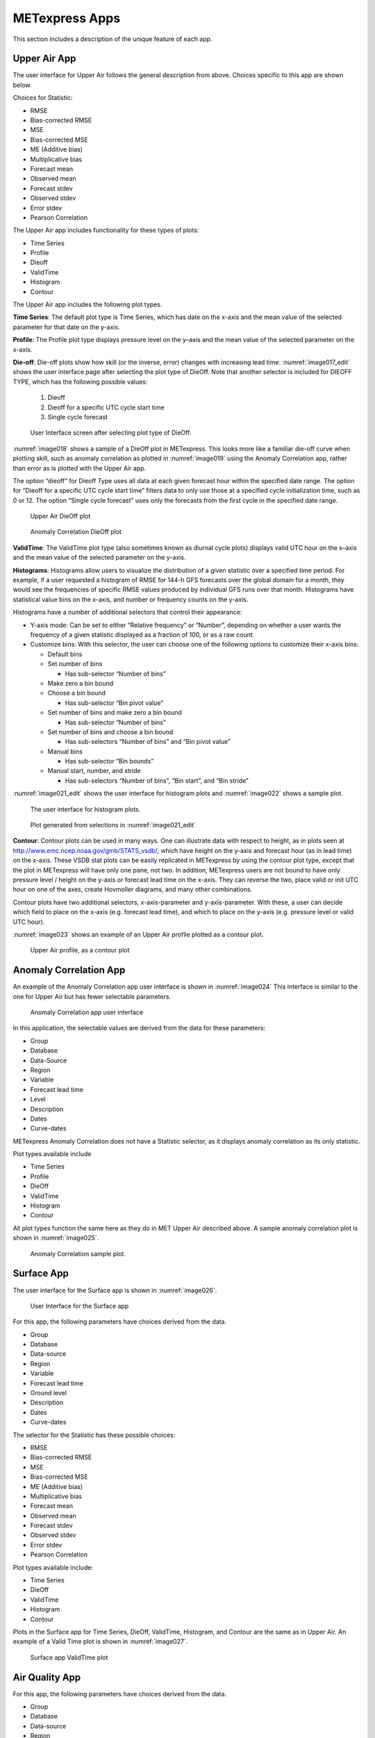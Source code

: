 .. _apps:

METexpress Apps
===============

This section includes a description of the unique feature of each app.

Upper Air App
_____________

The user interface for Upper Air follows the general description from
above.  Choices specific to this app are shown below.

Choices for Statistic:

* RMSE
* Bias-corrected RMSE
* MSE
* Bias-corrected MSE
* ME (Additive bias)
* Multiplicative bias
* Forecast mean
* Observed mean
* Forecast stdev
* Observed stdev
* Error stdev
* Pearson Correlation

The Upper Air app includes functionality for these types of plots:

* Time Series
* Profile
* Dieoff
* ValidTime
* Histogram
* Contour

The Upper Air app includes the following plot types.

**Time Series**: The default plot type is Time Series, which has date on
the x-axis and the mean value of the selected parameter for that date on
the y-axis.

**Profile**: The Profile plot type displays pressure level on the y–axis
and the mean value of the selected parameter on the x-axis.  

**Die-off**: Die-off plots show how skill (or the inverse, error)
changes with increasing lead time.  :numref:`image017_edit` shows the user
interface page after selecting the plot type of DieOff.  Note that
another selector is included for DIEOFF TYPE, which has the following
possible values:

        1. Dieoff

	2. Dieoff for a specific UTC cycle start time
	
	3. Single cycle forecast

.. _image017_edit:

.. figure:: figure/image017_edit.png

	    User Interface screen after selecting plot type of DieOff.

:numref:`image018` shows a sample of a DieOff plot in METexpress.
This looks more
like a familiar die-off curve when plotting skill, such as anomaly
correlation as plotted in :numref:`image019` using the Anomaly Correlation
app, rather than error as is plotted with the Upper Air app.  

The option “dieoff” for Dieoff Type uses all data at each given forecast
hour within the specified date range.  The option for “Dieoff for a
specific UTC cycle start time” filters data to only use those at a
specified cycle initialization time, such as 0 or 12.  The option
“Single cycle forecast” uses only the forecasts from the first cycle in
the specified date range.

.. _image018:

.. figure:: figure/image018.png
	    
	    Upper Air DieOff plot

.. _image019:

.. figure:: figure/image019.png

	    Anomaly Correlation DieOff plot

**ValidTime**: The ValidTime plot type (also sometimes known as diurnal
cycle plots) displays valid UTC hour on the x–axis and the mean value of
the selected parameter on the y-axis. 

**Histograms**: Histograms allow users to visualize the distribution of
a given statistic over a specified time period. For example, if a user
requested a histogram of RMSE for 144-h GFS forecasts over the global
domain for a month, they would see the frequencies of specific RMSE values
produced by individual GFS runs over that month. Histograms have statistical
value bins on the x-axis, and number or frequency counts on the y-axis.

Histograms have a number of additional selectors that control their appearance:

* Y-axis mode: Can be set to either “Relative frequency” or “Number”, depending
  on whether a user wants the frequency of a given statistic displayed as a
  fraction of 100, or as a raw count.
* Customize bins: With this selector, the user can choose one of the following
  options to customize their x-axis bins:

  * Default bins
  * Set number of bins
    
    * Has sub-selector “Number of bins”

  * Make zero a bin bound
  * Choose a bin bound

    * Has sub-selector “Bin pivot value”

  * Set number of bins and make zero a bin bound

    * Has sub-selector “Number of bins”

  * Set number of bins and choose a bin bound

    * Has sub-selectors “Number of bins” and “Bin pivot value”

  * Manual bins

    * Has sub-selector “Bin bounds”

  * Manual start, number, and stride

    * Has sub-selectors “Number of bins”, “Bin start”, and “Bin stride”

:numref:`image021_edit` shows the user interface for histogram plots
and :numref:`image022` shows a sample plot.

.. _image021_edit:

.. figure:: figure/image021_edit.png
	    
	    The user interface for histogram plots.

.. _image022:

.. figure:: figure/image022.png

	    Plot generated from selections in :numref:`image021_edit`

**Contour**: Contour plots can be used in many ways.  One can illustrate
data with respect to height, as in plots seen at
http://www.emc.ncep.noaa.gov/gmb/STATS_vsdb/,
which have height on the y-axis and forecast hour (as in lead time) on
the x-axis.  These VSDB stat plots can be easily replicated in METexpress
by using the contour plot type, except that the plot in METexpress will have
only one pane, not two. In addition, METexpress users are not bound to have
only pressure level / height on the y-axis or forecast lead time on the x-axis.
They can reverse the two, place valid or init UTC hour on one of the axes,
create Hovmoller diagrams, and many other combinations.

Contour plots have two additional selectors, x-axis-parameter and
y-axis-parameter. With these, a user can decide which field to place on
the x-axis (e.g. forecast lead time), and which to place on the y-axis
(e.g. pressure level or valid UTC hour).

:numref:`image023` shows an example of an Upper Air profile plotted as a contour plot.

.. _image023:

.. figure:: figure/image023.png
 
	    Upper Air profile, as a contour plot

Anomaly Correlation App
_______________________

An example of the Anomaly Correlation app user interface is shown in :numref:`image024`
This interface is similar to the one for Upper Air but has fewer selectable parameters.

.. _image024:

.. figure:: figure/image024.png
 
	    Anomaly Correlation app user interface

In this application, the selectable values are derived from the data for these parameters:

* Group
* Database
* Data-Source
* Region
* Variable
* Forecast lead time
* Level
* Description
* Dates
* Curve-dates

METexpress Anomaly Correlation does not have a Statistic selector, as it displays anomaly
correlation as its only statistic.

Plot types available include 

* Time Series
* Profile
* DieOff
* ValidTime
* Histogram
* Contour

All plot types function the same here as they do in MET Upper Air described above.
A sample anomaly correlation plot is shown in :numref:`image025`.

.. _image025:

.. figure:: figure/image025.png

	    Anomaly Correlation sample plot.
 
Surface App
___________

The user interface for the Surface app is shown in :numref:`image026`.

.. _image026:

.. figure:: figure/image026.png

	    User Interface for the Surface app

For this app, the following parameters have choices derived from the data.

* Group
* Database
* Data-source
* Region
* Variable
* Forecast lead time
* Ground level
* Description
* Dates
* Curve-dates

The selector for the Statistic has these possible choices:

* RMSE
* Bias-corrected RMSE
* MSE
* Bias-corrected MSE
* ME (Additive bias)
* Multiplicative bias
* Forecast mean
* Observed mean
* Forecast stdev
* Observed stdev
* Error stdev
* Pearson Correlation

Plot types available include:

* Time Series
* DieOff
* ValidTime
* Histogram
* Contour

Plots in the Surface app for Time Series, DieOff, ValidTime, Histogram, and
Contour are the same as in Upper Air. An example of a Valid Time plot
is shown in :numref:`image027`.

.. _image027:

.. figure:: figure/image027.png

	    Surface app ValidTime plot
 
Air Quality App
_______________

For this app, the following parameters have choices derived from the data.

* Group
* Database
* Data-source
* Region
* Variable
* Threshold
* Forecast lead time
* Ground level
* Description
* Dates
* Curve-dates

The selector for the Statistic has these possible choices:

* CSI
* FAR
* FBIAS
* GSS
* HSS
* PODy
* PODn
* POFD
* RMSE
* Bias-corrected RMSE
* MSE
* Bias-corrected MSE
* ME (Additive bias)
* Multiplicative bias
* Forecast mean
* Observed mean
* Forecast stdev
* Observed stdev
* Error stdev
* Pearson Correlation

Plot types available include 

* Time Series
* DieOff
* Threshold
* ValidTime
* Histogram
* Contour

Plots in the Air Quality app for Time Series, DieOff, ValidTime,
Histogram, and Contour are the same as in Upper Air. 

An additional plot type, Threshold, is available in this app.
Threshold plots display threshold on the x-axis, and the mean value
of the selected parameter on the y-axis.
	    
:numref:`image028` shows an example of an Air Quality Threshold plot. 

.. _image028:

.. figure:: figure/image028.png

	    Air Quality app Threshold plot
 
Ensemble App
____________

For this app, the following parameters have choices derived from the data.

* Group
* Database
* Data-source
* Region
* Statistic
* Variable
* Forecast lead time
* Level
* Description
* Dates
* Curve-dates

Unlike in the other apps, statistics for MET Ensemble are not static,
but depend on the MET line types loaded into the database. Available
statistics can include:

* RMSE
* RMSE with obs error
* Spread
* Spread with obs error
* ME (Additive bias)
* ME with obs error
* CRPS
* CRPSS
* MAE
* ACC
* BS
* BSS
* BS reliability
* BS resolution
* BS uncertainty
* BS lower confidence limit
* BS upper confidence limit
* ROC AUC
* EV
* FSS
  
Plot types available include 

* Time Series
* DieOff
* ValidTime
* Histogram
* Ensemble Histogram
* Reliability
* ROC

Plots in the Ensemble app for Time Series, DieOff, ValidTime, and
Histogram are the same as in Upper Air. 

Three plot types are specific to this app: Ensemble Histogram,
Reliability, and ROC. 

Ensemble Histograms are controlled by the Histogram type selector
that appears at the bottom of the main app page when the plot type
of Ensemble Histogram is selected.  This can be set to Rank
Histogram, Probability Integral Transform Histogram, or Relative
Position Histogram. Selecting one of these will produce the
corresponding plot, with bins pre-calculated in the MET
verification process. As with regular histogram plots, the user
has the option of setting the Y-axis mode to either “Relative frequency”
or “Number”.

Reliability plots produce a single curve for the chosen parameters
(probabilistic variables only), with Forecast Probability on the
x-axis, and Observed Relative Frequency on the y-axis. Four additional
lines will be displayed on the graph, denoting perfect skill, no skill,
x climatology, and y climatology.

ROC plots can display multiple curves (probabilistic variables only),
with False Alarm Rate on the x-axis, and Probability of Detection on
the y-axis. An additional diagonal line will be displayed on the graph,
denoting no skill.

:numref:`image030_edit` shows the user interface for defining an Ensemble
Histogram and :numref:`image031` through :numref:`image035` show
examples of the 3 types of Ensemble Histograms.

.. _image030_edit:

.. figure:: figure/image030_edit.png

	    The Ensemble app user interface for Ensemble
	    Histogram plots.  Note the selector for Histogram Type which
	    is unique to this plot type.

.. _image031:

.. figure:: figure/image031.png

	    Ensemble Histogram plot type with Histogram Type
	    of Rank Histogram.

.. _image033:

.. figure:: figure/image033.png

	    Ensemble Histogram plot type with Histogram Type
	    of Probability Integral Transform Histogram.

.. _image035:

.. figure:: figure/image035.png

	    Ensemble Histogram plot type with Histogram
	    Type of Relative Position Histogram

:numref:`image037` shows an example Reliability plot and
:numref:`image038` shows an example ROC plot,
both for the same data set.

.. _image037:

.. figure:: figure/image037.png

	    Ensemble App Reliability Plot for data defined
	    in :numref:`image030_edit`.
	    The 1:1 diagonal gray line represents
	    perfect skill between forecast probability and observation
	    frequency. The diagonal line with the lower slope indicates
	    the point above which the forecast becomes more skillful
	    than climatology, and the vertical and horizontal lines
	    indicate climatology.

.. _image038:

.. figure:: figure/image038.png

	    Ensemble app ROC plot for the same data
	    set defined in :numref:`image030_edit`.

Precipitation App
_________________

For this app, the following parameters have choices derived from the data.

* Group
* Database
* Data-source
* Region
* Variable
* Threshold
* Scale
* Obs type
* Forecast lead time
* Level
* Description
* Dates
* Curve-dates

The selector for the Statistic has these possible choices:

* CSI
* FAR
* FBIAS
* GSS
* HSS
* PODy
* PODn
* POFD
* FSS
* RMSE
* Bias-corrected RMSE
* MSE
* Bias-corrected MSE
* ME (Additive bias)
* Multiplicative bias
* Forecast mean
* Observed mean
* Forecast stdev
* Observed stdev
* Error stdev
* Pearson Correlation

Plot types available include 

* Time Series
* DieOff
* Threshold
* ValidTime
* GridScale
* Histogram
* Contour

Plots in the Precipitation app for Time Series, DieOff,
ValidTime, Histogram, and Contour are the same as in Upper Air. 

A different plot type, Threshold, is present in this app. Threshold
plots display threshold on the x-axis, and the mean value of the
selected parameter on the y-axis.

Another unique plot type, GridScale, is included in this app.
GridScale plots display grid scale on the x-axis, and the mean value
of the selected parameter on the y-axis.

:numref:`image039` shows an example of the user interface for the
Precipitation app, :numref:`image040` shows an example Threshold plot, and
:numref:`image042` shows an example GridScale plot.

.. _image039:

.. figure:: figure/image039.png

	    User interface screen for a Threshold plot
	    in the Precipitation app

.. _image040:

.. figure:: figure/image040.png

	    Threshold plot in the Precipitation
	    app produced from selections in :numref:`image039`

.. _image042:

.. figure:: figure/image042.png  

	    GridScale plot in the Precipitation app
	    produced from selections in :numref:`image039` 
 
